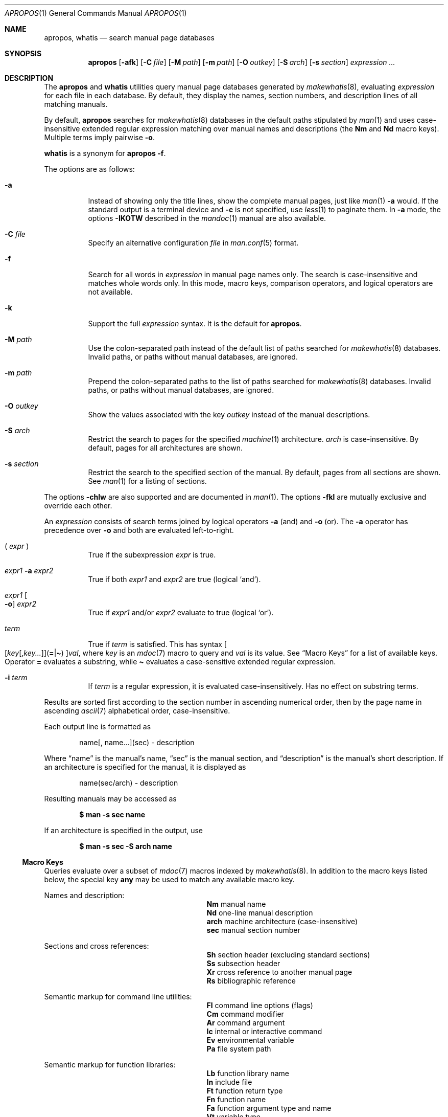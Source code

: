 .\"	$Id$
.\"
.\" Copyright (c) 2011, 2012 Kristaps Dzonsons <kristaps@bsd.lv>
.\" Copyright (c) 2011,2012,2014,2017,2018 Ingo Schwarze <schwarze@openbsd.org>
.\"
.\" Permission to use, copy, modify, and distribute this software for any
.\" purpose with or without fee is hereby granted, provided that the above
.\" copyright notice and this permission notice appear in all copies.
.\"
.\" THE SOFTWARE IS PROVIDED "AS IS" AND THE AUTHOR DISCLAIMS ALL WARRANTIES
.\" WITH REGARD TO THIS SOFTWARE INCLUDING ALL IMPLIED WARRANTIES OF
.\" MERCHANTABILITY AND FITNESS. IN NO EVENT SHALL THE AUTHOR BE LIABLE FOR
.\" ANY SPECIAL, DIRECT, INDIRECT, OR CONSEQUENTIAL DAMAGES OR ANY DAMAGES
.\" WHATSOEVER RESULTING FROM LOSS OF USE, DATA OR PROFITS, WHETHER IN AN
.\" ACTION OF CONTRACT, NEGLIGENCE OR OTHER TORTIOUS ACTION, ARISING OUT OF
.\" OR IN CONNECTION WITH THE USE OR PERFORMANCE OF THIS SOFTWARE.
.\"
.Dd $Mdocdate$
.Dt APROPOS 1
.Os
.Sh NAME
.Nm apropos ,
.Nm whatis
.Nd search manual page databases
.Sh SYNOPSIS
.Nm
.Op Fl afk
.Op Fl C Ar file
.Op Fl M Ar path
.Op Fl m Ar path
.Op Fl O Ar outkey
.Op Fl S Ar arch
.Op Fl s Ar section
.Ar expression ...
.Sh DESCRIPTION
The
.Nm apropos
and
.Nm whatis
utilities query manual page databases generated by
.Xr makewhatis 8 ,
evaluating
.Ar expression
for each file in each database.
By default, they display the names, section numbers, and description lines
of all matching manuals.
.Pp
By default,
.Nm
searches for
.Xr makewhatis 8
databases in the default paths stipulated by
.Xr man 1
and uses case-insensitive extended regular expression matching
over manual names and descriptions
.Pq the Li \&Nm No and Li \&Nd No macro keys .
Multiple terms imply pairwise
.Fl o .
.Pp
.Nm whatis
is a synonym for
.Nm
.Fl f .
.Pp
The options are as follows:
.Bl -tag -width Ds
.It Fl a
Instead of showing only the title lines, show the complete manual pages,
just like
.Xr man 1
.Fl a
would.
If the standard output is a terminal device and
.Fl c
is not specified, use
.Xr less 1
to paginate them.
In
.Fl a
mode, the options
.Fl IKOTW
described in the
.Xr mandoc 1
manual are also available.
.It Fl C Ar file
Specify an alternative configuration
.Ar file
in
.Xr man.conf 5
format.
.It Fl f
Search for all words in
.Ar expression
in manual page names only.
The search is case-insensitive and matches whole words only.
In this mode, macro keys, comparison operators, and logical operators
are not available.
.It Fl k
Support the full
.Ar expression
syntax.
It is the default for
.Nm .
.It Fl M Ar path
Use the colon-separated path instead of the default list of paths
searched for
.Xr makewhatis 8
databases.
Invalid paths, or paths without manual databases, are ignored.
.It Fl m Ar path
Prepend the colon-separated paths to the list of paths searched
for
.Xr makewhatis 8
databases.
Invalid paths, or paths without manual databases, are ignored.
.It Fl O Ar outkey
Show the values associated with the key
.Ar outkey
instead of the manual descriptions.
.It Fl S Ar arch
Restrict the search to pages for the specified
.Xr machine 1
architecture.
.Ar arch
is case-insensitive.
By default, pages for all architectures are shown.
.It Fl s Ar section
Restrict the search to the specified section of the manual.
By default, pages from all sections are shown.
See
.Xr man 1
for a listing of sections.
.El
.Pp
The options
.Fl chlw
are also supported and are documented in
.Xr man 1 .
The options
.Fl fkl
are mutually exclusive and override each other.
.Pp
An
.Ar expression
consists of search terms joined by logical operators
.Fl a
.Pq and
and
.Fl o
.Pq or .
The
.Fl a
operator has precedence over
.Fl o
and both are evaluated left-to-right.
.Bl -tag -width Ds
.It \&( Ar expr No \&)
True if the subexpression
.Ar expr
is true.
.It Ar expr1 Fl a Ar expr2
True if both
.Ar expr1
and
.Ar expr2
are true (logical
.Sq and ) .
.It Ar expr1 Oo Fl o Oc Ar expr2
True if
.Ar expr1
and/or
.Ar expr2
evaluate to true (logical
.Sq or ) .
.It Ar term
True if
.Ar term
is satisfied.
This has syntax
.Sm off
.Oo
.Op Ar key Op , Ar key ...
.Pq Cm = | \(ti
.Oc
.Ar val ,
.Sm on
where
.Ar key
is an
.Xr mdoc 7
macro to query and
.Ar val
is its value.
See
.Sx Macro Keys
for a list of available keys.
Operator
.Cm =
evaluates a substring, while
.Cm \(ti
evaluates a case-sensitive extended regular expression.
.It Fl i Ar term
If
.Ar term
is a regular expression, it
is evaluated case-insensitively.
Has no effect on substring terms.
.El
.Pp
Results are sorted first according to the section number in ascending
numerical order, then by the page name in ascending
.Xr ascii 7
alphabetical order, case-insensitive.
.Pp
Each output line is formatted as
.Pp
.D1 name[, name...](sec) \- description
.Pp
Where
.Dq name
is the manual's name,
.Dq sec
is the manual section, and
.Dq description
is the manual's short description.
If an architecture is specified for the manual, it is displayed as
.Pp
.D1 name(sec/arch) \- description
.Pp
Resulting manuals may be accessed as
.Pp
.Dl $ man \-s sec name
.Pp
If an architecture is specified in the output, use
.Pp
.Dl $ man \-s sec \-S arch name
.Ss Macro Keys
Queries evaluate over a subset of
.Xr mdoc 7
macros indexed by
.Xr makewhatis 8 .
In addition to the macro keys listed below, the special key
.Cm any
may be used to match any available macro key.
.Pp
Names and description:
.Bl -column "xLix" description -offset indent -compact
.It Li \&Nm Ta manual name
.It Li \&Nd Ta one-line manual description
.It Li arch Ta machine architecture (case-insensitive)
.It Li sec  Ta manual section number
.El
.Pp
Sections and cross references:
.Bl -column "xLix" description -offset indent -compact
.It Li \&Sh Ta section header (excluding standard sections)
.It Li \&Ss Ta subsection header
.It Li \&Xr Ta cross reference to another manual page
.It Li \&Rs Ta bibliographic reference
.El
.Pp
Semantic markup for command line utilities:
.Bl -column "xLix" description -offset indent -compact
.It Li \&Fl Ta command line options (flags)
.It Li \&Cm Ta command modifier
.It Li \&Ar Ta command argument
.It Li \&Ic Ta internal or interactive command
.It Li \&Ev Ta environmental variable
.It Li \&Pa Ta file system path
.El
.Pp
Semantic markup for function libraries:
.Bl -column "xLix" description -offset indent -compact
.It Li \&Lb Ta function library name
.It Li \&In Ta include file
.It Li \&Ft Ta function return type
.It Li \&Fn Ta function name
.It Li \&Fa Ta function argument type and name
.It Li \&Vt Ta variable type
.It Li \&Va Ta variable name
.It Li \&Dv Ta defined variable or preprocessor constant
.It Li \&Er Ta error constant
.It Li \&Ev Ta environmental variable
.El
.Pp
Various semantic markup:
.Bl -column "xLix" description -offset indent -compact
.It Li \&An Ta author name
.It Li \&Lk Ta hyperlink
.It Li \&Mt Ta Do mailto Dc hyperlink
.It Li \&Cd Ta kernel configuration declaration
.It Li \&Ms Ta mathematical symbol
.It Li \&Tn Ta tradename
.El
.Pp
Physical markup:
.Bl -column "xLix" description -offset indent -compact
.It Li \&Em Ta italic font or underline
.It Li \&Sy Ta boldface font
.It Li \&Li Ta typewriter font
.El
.Pp
Text production:
.Bl -column "xLix" description -offset indent -compact
.It Li \&St Ta reference to a standards document
.It Li \&At Ta At No version reference
.It Li \&Bx Ta Bx No version reference
.It Li \&Bsx Ta Bsx No version reference
.It Li \&Nx Ta Nx No version reference
.It Li \&Fx Ta Fx No version reference
.It Li \&Ox Ta Ox No version reference
.It Li \&Dx Ta Dx No version reference
.El
.Pp
In general, macro keys are supposed to yield complete results without
expecting the user to consider actual macro usage.
For example, results include:
.Pp
.Bl -tag -width 3n -offset 3n -compact
.It Li \&Fa
function arguments appearing on
.Ic \&Fn
lines
.It Li \&Fn
function names marked up with
.Ic \&Fo
macros
.It Li \&In
include file names marked up with
.Ic \&Fd
macros
.It Li \&Vt
types appearing as function return types and
.It \&
types appearing in function arguments in the SYNOPSIS
.El
.Sh ENVIRONMENT
.Bl -tag -width MANPAGER
.It Ev MANPAGER
Any non-empty value of the environment variable
.Ev MANPAGER
is used instead of the standard pagination program,
.Xr less 1 ;
see
.Xr man 1
for details.
Only used if
.Fl a
or
.Fl l
is specified.
.It Ev MANPATH
A colon-separated list of directories to search for manual pages; see
.Xr man 1
for details.
Overridden by
.Fl M ,
ignored if
.Fl l
is specified.
.It Ev PAGER
Specifies the pagination program to use when
.Ev MANPAGER
is not defined.
If neither PAGER nor MANPAGER is defined,
.Xr less 1
is used.
Only used if
.Fl a
or
.Fl l
is specified.
.El
.Sh FILES
.Bl -tag -width "/etc/man.conf" -compact
.It Pa mandoc.db
name of the
.Xr makewhatis 8
keyword database
.It Pa /etc/man.conf
default
.Xr man 1
configuration file
.El
.Sh EXIT STATUS
.Ex -std
.Sh EXAMPLES
Search for
.Qq .cf
as a substring of manual names and descriptions:
.Pp
.Dl $ apropos =.cf
.Pp
Include matches for
.Qq .cnf
and
.Qq .conf
as well:
.Pp
.Dl $ apropos =.cf =.cnf =.conf
.Pp
Search in names and descriptions using a case-sensitive regular expression:
.Pp
.Dl $ apropos \(aq\(tiset.?[ug]id\(aq
.Pp
Search for manuals in the library section mentioning both the
.Qq optind
and the
.Qq optarg
variables:
.Pp
.Dl $ apropos \-s 3 Va=optind \-a Va=optarg
.Pp
Do exactly the same as calling
.Nm whatis
with the argument
.Qq ssh :
.Pp
.Dl $ apropos \-\- \-i \(aqNm\(ti[[:<:]]ssh[[:>:]]\(aq
.Pp
The following two invocations are equivalent:
.Pp
.D1 Li $ apropos -S Ar arch Li -s Ar section expression
.Bd -ragged -offset indent
.Li $ apropos \e( Ar expression Li \e)
.Li -a arch\(ti^( Ns Ar arch Ns Li |any)$
.Li -a sec\(ti^ Ns Ar section Ns Li $
.Ed
.Sh SEE ALSO
.Xr man 1 ,
.Xr re_format 7 ,
.Xr makewhatis 8
.Sh STANDARDS
The
.Nm
utility is compliant with the
.St -p1003.1-2008
specification of
.Xr man 1
.Fl k .
.Pp
All options, the
.Nm whatis
command, support for logical operators, macro keys,
substring matching, sorting of results, the environment variables
.Ev MANPAGER
and
.Ev MANPATH ,
the database format, and the configuration file
are extensions to that specification.
.Sh HISTORY
Part of the functionality of
.Nm whatis
was already provided by the former
.Nm manwhere
utility in
.Bx 1 .
The
.Nm
and
.Nm whatis
utilities first appeared in
.Bx 2 .
They were rewritten from scratch for
.Ox 5.6 .
.Pp
The
.Fl M
option and the
.Ev MANPATH
variable first appeared in
.Bx 4.3 ;
.Fl m
in
.Bx 4.3 Reno ;
.Fl C
in
.Bx 4.4 Lite1 ;
and
.Fl S
and
.Fl s
in
.Ox 4.5
for
.Nm
and in
.Ox 5.6
for
.Nm whatis .
The options
.Fl acfhIKklOTWw
appeared in
.Ox 5.7 .
.Sh AUTHORS
.An -nosplit
.An Bill Joy
wrote
.Nm manwhere
in 1977 and the original
.Bx
.Nm
and
.Nm whatis
in February 1979.
The current version was written by
.An Kristaps Dzonsons Aq Mt kristaps@bsd.lv
and
.An Ingo Schwarze Aq Mt schwarze@openbsd.org .
